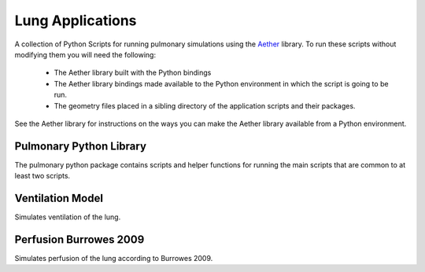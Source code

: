 

=================
Lung Applications
=================

A collection of Python Scripts for running pulmonary simulations using the `Aether <https://github.com/LungNoodle/lungsim>`_ library.  To run these scripts without modifying them you will need the following:

 * The Aether library built with the Python bindings
 * The Aether library bindings made available to the Python environment in which the script is going to be run.
 * The geometry files placed in a sibling directory of the application scripts and their packages.

See the Aether library for instructions on the ways you can make the Aether library available from a Python environment.

Pulmonary Python Library
========================

The pulmonary python package contains scripts and helper functions for running the main scripts that are common to at least two scripts.

Ventilation Model
=================

Simulates ventilation of the lung.

Perfusion Burrowes 2009
=======================

Simulates perfusion of the lung according to Burrowes 2009.
